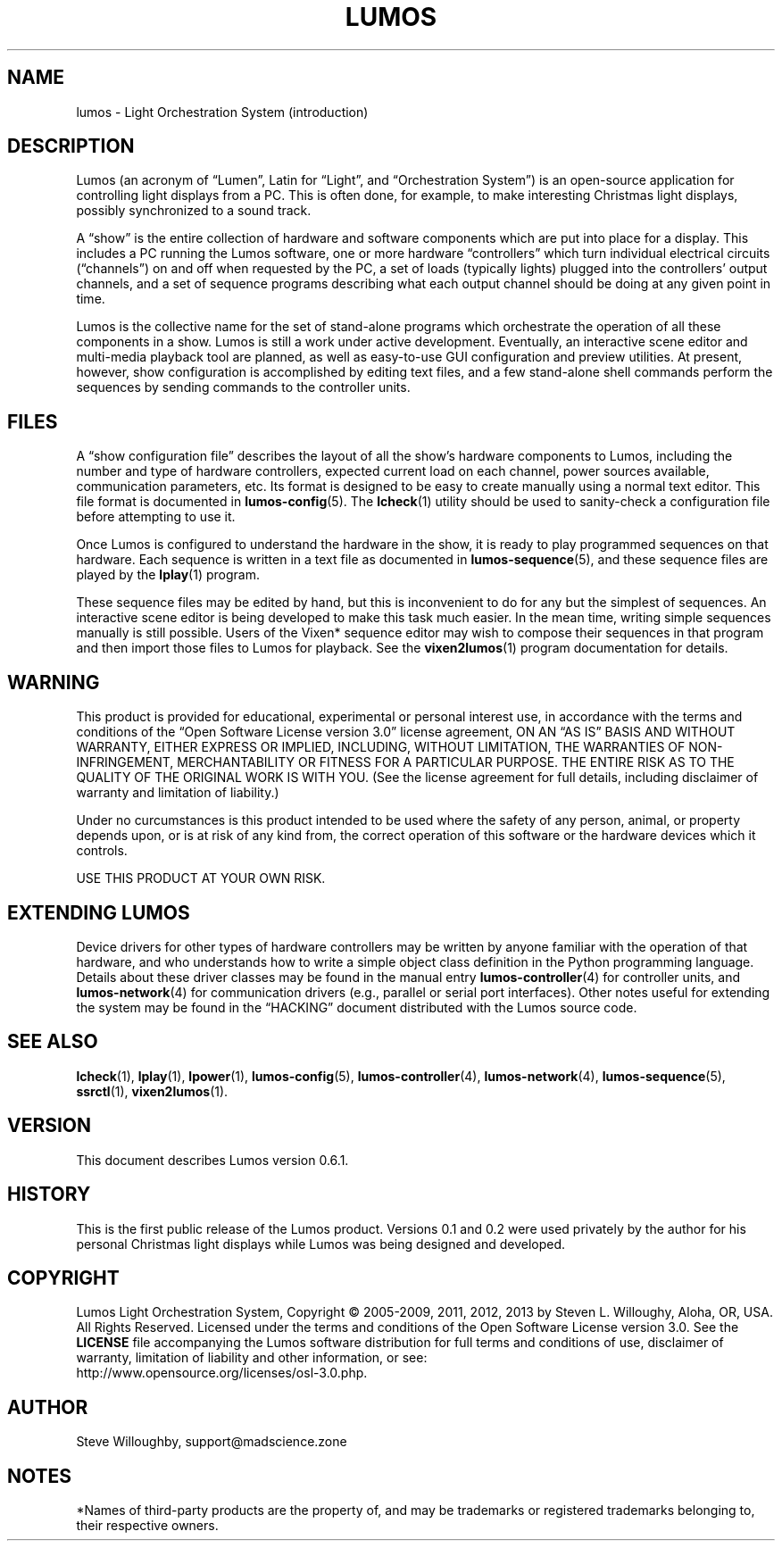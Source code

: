 '\"************************************************************************
'\"************************************************************************
'\"************************************************************************
'\"
'\" This file has been processed by automated scripts.  DO NOT EDIT this
'\" file directly or your edits will be lost!  
'\"
'\" Edit the corresponding <entry>.<section>.in file instead.
'\"
'\"************************************************************************
'\"************************************************************************
'\"************************************************************************
.TH LUMOS 1 "Lumos" "Mad Science Zone" "User Commands"
'\"
'\" LUMOS DOCUMENTATION: LUMOS(1)
'\" $Header: /tmp/cvsroot/lumos/man/man1/lumos.1,v 1.1 2008-12-30 22:58:02 steve Exp $
'\"
'\" Lumos Light Orchestration System
'\" Copyright (c) 2005-2009, 2011, 2012, 2013 by Steven L. Willoughy, Aloha, OR, USA.
'\" All Rights Reserved.  Licensed under the terms and conditions of the
'\" Open Software License version 3.0.
'\"
'\" This product is provided for educational, experimental or personal
'\" interest use, in accordance with the terms and conditions of the
'\" aforementioned license agreement, ON AN "AS IS" BASIS AND WITHOUT
'\" WARRANTY, EITHER EXPRESS OR IMPLIED, INCLUDING, WITHOUT LIMITATION,
'\" THE WARRANTIES OF NON-INFRINGEMENT, MERCHANTABILITY OR FITNESS FOR A
'\" PARTICULAR PURPOSE. THE ENTIRE RISK AS TO THE QUALITY OF THE ORIGINAL
'\" WORK IS WITH YOU.  (See the license agreement for full details, 
'\" including disclaimer of warranty and limitation of liability.)
'\"
'\" Under no curcumstances is this product intended to be used where the
'\" safety of any person, animal, or property depends upon, or is at
'\" risk of any kind from, the correct operation of this software or
'\" the hardware devices which it controls.
'\"
'\" USE THIS PRODUCT AT YOUR OWN RISK.
'\" 
.SH NAME
lumos \- Light Orchestration System (introduction)
.SH DESCRIPTION
.LP
Lumos (an acronym of \*(lqLumen\*(rq, Latin for \*(lqLight\*(rq, and \*(lqOrchestration
System\*(rq) is an open-source application for controlling light displays from a PC.
This is often done, for example, to make interesting Christmas light displays, possibly
synchronized to a sound track.
.LP
A \*(lqshow\*(rq is the entire collection of hardware and software components 
which are put into place for a display.  This includes a PC running the Lumos
software, one or more hardware \*(lqcontrollers\*(rq which turn individual
electrical circuits (\*(lqchannels\*(rq) on and off when requested by the PC,
a set of loads (typically lights) plugged into the controllers' output channels,
and a set of sequence programs describing what each output channel should be
doing at any given point in time.
.LP
Lumos is the collective name for the set of stand-alone programs which orchestrate
the operation of all these components in a show.  Lumos is still a work under
active development.  Eventually, an interactive scene editor and multi-media
playback tool are planned, as well as easy-to-use GUI configuration and preview
utilities.  At present, however, show configuration is accomplished by editing
text files, and a few stand-alone shell commands perform the sequences by sending
commands to the controller units.
.SH FILES
.LP
A \*(lqshow configuration file\*(rq describes the layout of all the show's hardware
components to Lumos, including the number and type of hardware controllers, expected
current load on each channel, power sources available, communication parameters,
etc.  Its format is designed to be easy to create manually using a normal text
editor.  This file format is documented in
.BR lumos-config (5).
The
.BR lcheck (1)
utility should be used to sanity-check a configuration file before attempting to
use it.
.LP
Once Lumos is configured to understand the hardware in the show, it is ready to
play programmed sequences on that hardware.  Each sequence is written in a text file
as documented in
.BR lumos-sequence (5),
and these sequence files are played by the
.BR lplay (1)
program.  
.LP
These sequence files may be edited by hand, but this is inconvenient to do for any
but the simplest of sequences.  An interactive scene editor is being developed to
make this task much easier.  In the mean time, writing simple sequences manually is
still possible.  Users of the Vixen* sequence editor may wish to compose their sequences
in that program and then import those files to Lumos for playback.  See the
.BR vixen2lumos (1)
program documentation for details.
.SH WARNING
.LP
This product is provided for educational, experimental or personal
interest use, in accordance with the terms and conditions of the
\*(lqOpen Software License version 3.0\*(rq 
license agreement, ON AN \*(lqAS IS\*(rq BASIS AND WITHOUT
WARRANTY, EITHER EXPRESS OR IMPLIED, INCLUDING, WITHOUT LIMITATION,
THE WARRANTIES OF NON-INFRINGEMENT, MERCHANTABILITY OR FITNESS FOR A
PARTICULAR PURPOSE. THE ENTIRE RISK AS TO THE QUALITY OF THE ORIGINAL
WORK IS WITH YOU.  (See the license agreement for full details, 
including disclaimer of warranty and limitation of liability.)
.LP
Under no curcumstances is this product intended to be used where the
safety of any person, animal, or property depends upon, or is at
risk of any kind from, the correct operation of this software or
the hardware devices which it controls.
.LP
USE THIS PRODUCT AT YOUR OWN RISK.
.SH "EXTENDING LUMOS"
.LP
Device drivers for other types of hardware controllers may be written by anyone
familiar with the operation of that hardware, and who understands how to write a
simple object class definition in the Python programming language.  Details
about these driver classes may be found in the manual entry
.BR lumos-controller (4)
for controller units, and
.BR lumos-network (4)
for communication drivers (e.g., parallel or serial port interfaces).  Other 
notes useful for extending the system may be found in the \*(lqHACKING\*(rq
document distributed with the Lumos source code.
.SH "SEE ALSO"
.LP
.BR lcheck (1),
.BR lplay (1),
.BR lpower (1),
.BR lumos-config (5),
.BR lumos-controller (4),
.BR lumos-network (4),
.BR lumos-sequence (5),
.BR ssrctl (1),
.BR vixen2lumos (1).
.SH VERSION
.LP
This document describes Lumos version 0.6.1. 
.SH HISTORY
.LP
This is the first public release of the Lumos product.  Versions 0.1 and 0.2 were used
privately by the author for his personal Christmas light displays while Lumos was being
designed and developed.
.SH COPYRIGHT
.LP
Lumos Light Orchestration System,
Copyright \(co 2005\-2009, 2011, 2012, 2013 by Steven L. Willoughy, Aloha, OR, USA.
All Rights Reserved.  Licensed under the terms and conditions of the
Open Software License version 3.0.  See the
.B LICENSE
file accompanying the Lumos software distribution for full terms and
conditions of use, disclaimer of warranty, limitation of liability
and other information, or see:
.br
http://www.opensource.org/licenses/osl-3.0.php.
.SH AUTHOR
.LP
Steve Willoughby, support@madscience.zone
.SH NOTES
.LP
*Names of third-party products are the property of, and may be trademarks or registered
trademarks belonging to, their respective owners.
